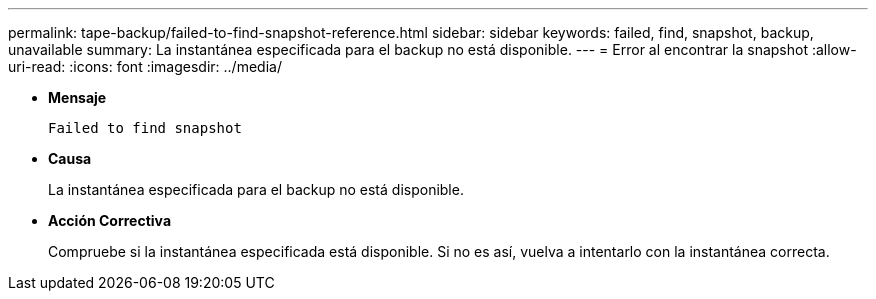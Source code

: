 ---
permalink: tape-backup/failed-to-find-snapshot-reference.html 
sidebar: sidebar 
keywords: failed, find, snapshot, backup, unavailable 
summary: La instantánea especificada para el backup no está disponible. 
---
= Error al encontrar la snapshot
:allow-uri-read: 
:icons: font
:imagesdir: ../media/


[role="lead"]
* *Mensaje*
+
`Failed to find snapshot`

* *Causa*
+
La instantánea especificada para el backup no está disponible.

* *Acción Correctiva*
+
Compruebe si la instantánea especificada está disponible. Si no es así, vuelva a intentarlo con la instantánea correcta.


